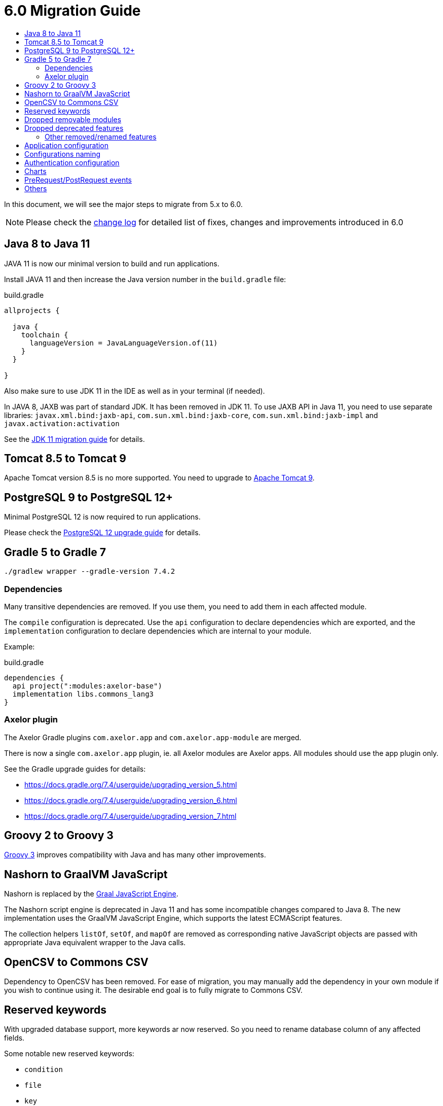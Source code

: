 = 6.0 Migration Guide
:toc:
:toc-title:

:url-jdk-upgrade: https://docs.oracle.com/en/java/javase/11/migrate/index.html
:url-tomcat-9: https://tomcat.apache.org/tomcat-9.0-doc/index.html
:url-pg-upgrade: https://www.postgresql.org/docs/12/upgrading.html
:url-gradle-docs: https://docs.gradle.org/7.3/userguide/userguide.html
:url-groovy-upgrade: https://groovy-lang.org/releasenotes/groovy-3.0.html
:url-graalvm-js: https://www.graalvm.org/reference-manual/js/NashornMigrationGuide/
:url-junit-upgrade: https://www.baeldung.com/junit-5-migration
:url-pac4j-clients: http://www.pac4j.org/4.5.x/docs/clients.html
:url-application-configuration: xref:dev-guide:application/config.adoc#application-configuration
:product-version-changelog: https://github.com/axelor/axelor-open-platform/blob/6.0/CHANGELOG.md

In this document, we will see the major steps to migrate from 5.x to 6.0.

NOTE: Please check the {product-version-changelog}[change log] for detailed list of fixes, changes and improvements
introduced in 6.0

== Java 8 to Java 11

JAVA 11 is now our minimal version to build and run applications.

Install JAVA 11 and then increase the Java version number in the `build.gradle` file:

.build.gradle
[source,gradle]
----
allprojects {

  java {
    toolchain {
      languageVersion = JavaLanguageVersion.of(11)
    }
  }

}
----

Also make sure to use JDK 11 in the IDE as well as in your terminal (if needed).

In JAVA 8, JAXB was part of standard JDK. It has been removed in JDK 11. To use JAXB API in Java 11, you need to use separate libraries: `javax.xml.bind:jaxb-api`, `com.sun.xml.bind:jaxb-core`, `com.sun.xml.bind:jaxb-impl` and `javax.activation:activation`

See the {url-jdk-upgrade}[JDK 11 migration guide] for details.

== Tomcat 8.5 to Tomcat 9

Apache Tomcat version 8.5 is no more supported. You need to upgrade to {url-tomcat-9}[Apache Tomcat 9].

== PostgreSQL 9 to PostgreSQL 12+

Minimal PostgreSQL 12 is now required to run applications.

Please check the {url-pg-upgrade}[PostgreSQL 12 upgrade guide] for details.

== Gradle 5 to Gradle 7

----
./gradlew wrapper --gradle-version 7.4.2
----

=== Dependencies

Many transitive dependencies are removed. If you use them, you need to add them in each affected module.

The `compile` configuration is deprecated. Use the `api` configuration to declare dependencies which are exported, and the `implementation`  configuration to declare dependencies which are internal to your module.

Example:

.build.gradle
[source,gradle]
----
dependencies {
  api project(":modules:axelor-base")
  implementation libs.commons_lang3
}
----

=== Axelor plugin

The Axelor Gradle plugins `com.axelor.app` and `com.axelor.app-module` are merged.

There is now a single `com.axelor.app` plugin, ie. all Axelor modules are Axelor apps. All modules should use the app plugin only.

See the Gradle upgrade guides for details:

* https://docs.gradle.org/7.4/userguide/upgrading_version_5.html
* https://docs.gradle.org/7.4/userguide/upgrading_version_6.html
* https://docs.gradle.org/7.4/userguide/upgrading_version_7.html

== Groovy 2 to Groovy 3

{url-groovy-upgrade}[Groovy 3] improves compatibility with Java and has many other improvements.

== Nashorn to GraalVM JavaScript

Nashorn is replaced by the {url-graalvm-js}[Graal JavaScript Engine].

The Nashorn script engine is deprecated in Java 11 and has some incompatible changes compared to Java 8.
The new implementation uses the GraalVM JavaScript Engine, which supports the latest ECMAScript features.

The collection helpers `listOf`, `setOf`, and `mapOf` are removed as corresponding native JavaScript objects
are passed with appropriate Java equivalent wrapper to the Java calls.

== OpenCSV to Commons CSV

Dependency to OpenCSV has been removed. For ease of migration, you may manually add the dependency in your own module if you wish to continue using it. The desirable end goal is to fully migrate to Commons CSV.

== Reserved keywords

With upgraded database support, more keywords ar now reserved. So you need to rename database
column of any affected fields.

Some notable new reserved keywords:

* `condition`
* `file`
* `key`
* `message`
* `rank`
* `signal`
* `size`
* `uid`
* `lead`

== Dropped removable modules

The feature is not used by any axelor apps and had many technical issues.

Run the following SQL script to drop unnecessary columns:

[source,sql]
----
ALTER TABLE meta_module DROP COLUMN installed;
ALTER TABLE meta_module DROP COLUMN removable;
ALTER TABLE meta_module DROP COLUMN pending;
----

Also, `ModuleChanged` event associated to this feature has been removed.

== Dropped deprecated features

Features that were marked as deprecated in AOP v5 are now dropped.

Notable Changes:

* `Context.getParentContext()` → `Context.getParent()`
* `new ActionHandler(ActionRequest)` → `ActionExecutor.newActionHandler(ActionRequest)`
* `LoginRedirectException` → `WebUtils.issueRedirect()`
* `hashKey`/`hashAll` (`hashCode`) → `equalsInclude`/`equalsIncludeAll` (`equals`)
* `cachable` → `cacheable`
* Form widgets `<notebook>`, `<break>`, `<group>`, `<portlet>`, and `<include>` but also `cols` and `colWidths` form attributes used for legacy form layout -> Use panel layout instead

=== Other removed/renamed features

* `ActionResponse.setFlash()` → `ActionResponse.setInfo()`

== Application configuration

Internal configuration file `application.properties` has been renamed to `axelor-config.properties`. YAML format is also supported.

See {url-application-configuration}[Application configuration] for details.

== Configurations naming

To improve and uniform the configuration naming, a lot of them as been updated.
Here is a list of all changes :

[cols="2"]
|===
| Old name | New name
| `view.single.tab` | `view.single-tab`
| `view.tabs.max` | `view.max-tabs`
| `view.confirm.yes-no` | `view.confirm-yes-no`
| `view.customization` | `view.allow-customization`
| `view.adv-search.export.full` | `view.adv-search.export.full`
| `view.grid.editor.buttons` | `view.grid.editor-buttons`
| `view.toolbar.titles` | `view.toolbar.show-titles`
| `application.baseUrl` | `application.base-url`
| `application.multi_tenancy` | `application.multi-tenancy`
| `application.config.provider` | `application.config-provider`
| `domain.blacklist.pattern` | `application.domain-blocklist-pattern`
| `axelor.ScriptCacheSize` | `application.script.cache.size`
| `axelor.ScriptCacheExpireTime` | `application.script.cache.expire-time`
| `application.disable.action.permission` | `application.permission.disable-action`
| `application.disable.relational.field.permission` | `application.permission.disable-relational-field`
| `axelor.report.dir` | `reports.design-dir`
| `reports.fonts.config` | `reports.fonts-config`
| `template.search.dir` | `template.search-dir`
| `file.upload.dir` | `data.upload.dir`
| `file.upload.size` | `data.upload.max-size`
| `file.upload.filename.pattern` | `data.upload.filename-pattern`
| `file.upload.whitelist.pattern` | `data.upload.allowlist.pattern`
| `file.upload.whitelist.types` | `data.upload.allowlist.types`
| `file.upload.blacklist.pattern` | `data.upload.blocklist.pattern`
| `file.upload.blacklist.types` | `data.upload.blocklist.types`
| `cors.allow.origin` | `cors.allow-origin`
| `cors.allow.credentials` | `cors.allow-credentials`
| `cors.allow.methods` | `cors.allow-methods`
| `cors.allow.headers` | `cors.allow-headers`
| `cors.expose.headers` | `cors.expose-headers`
| `cors.max.age` | `cors.max-age`
| `quartz.threadCount` | `quartz.thread-count`
| `user.password.pattern.title` | `user.password.pattern-title`
| `encryption.algorithm.old` | `encryption.old-algorithm`
| `encryption.password.old` | `encryption.old-password`
| `mail.smtp.pass` | `mail.smtp.password`
| `mail.smtp.connectionTimeout` | `mail.smtp.connection-timeout`
| `mail.imap.pass` | `mail.imap.password`
| `mail.imap.connectionTimeout` | `mail.imap.connection-timeout`
|===

== Authentication configuration

Reflection is now used to configure authentication clients. The new syntax is `auth.provider.<providerName>.<configurationName>`. You may use any of the built-in providers (`google`, `facebook`, `azure`, `keycloak`, `apple`, `oauth`, `oidc`, `saml`, `cas`) or configure any other clients supported by {url-pac4j-clients}[pac4j] using your own custom provider name. You may even create and use your own custom authentication clients.

Example using a built-in provider:

.axelor-config.properties
[source,properties]
----
auth.provider.google.key = 127736102816-tc5mmsfaasa399jhqkfbv48nftoc55ft.apps.googleusercontent.com
auth.provider.google.secret = qySuozNl72zzM5SKW-0kczwV
----

Built-in providers come with preconfigured settings. The above is equivalent to:

.axelor-config.properties
[source,properties]
----
auth.provider.myprovider.client = org.pac4j.oauth.client.Google2Client
auth.provider.myprovider.configuration = org.pac4j.oauth.config.OAuth20Configuration
auth.provider.myprovider.title = Google
auth.provider.myprovider.icon = img/signin/google.svg
auth.provider.myprovider.exclusive = false
auth.provider.myprovider.absoluteUrlRequired = false

auth.provider.myprovider.key = 127736102816-tc5mmsfaasa399jhqkfbv48nftoc55ft.apps.googleusercontent.com
auth.provider.myprovider.secret = qySuozNl72zzM5SKW-0kczwV
----

== Charts

Adding buttons on chart menu was working using the following syntax:

[source,xml]
----
<chart ...>
  ...
  <config name="onAction" value="some-action"/>
  <config name="onActionTitle" value="some-title"/>
</chart>
----

This syntax has been updated to the following:
[source,xml]
----
<chart ...>
  ...
  <actions>
    <action name="myBtn1" title="My action 1" action="some-action1"/>
    <action name="myBtn2" title="My action 2" action="some-action2"/>
  </actions>
</chart>
----

== PreRequest/PostRequest events

`PreRequest`/`PostRequest` events are now fired outside of transactions.
This fixes accessing the created/update records in a multithreaded process from `PostRequest` observers.
However you can no longer rollback the request process in a `PostRequest` observer.

== Others

- `com.axelor.event.Priority` annotation has been removed in favor of `javax.annotation.Priority`.
